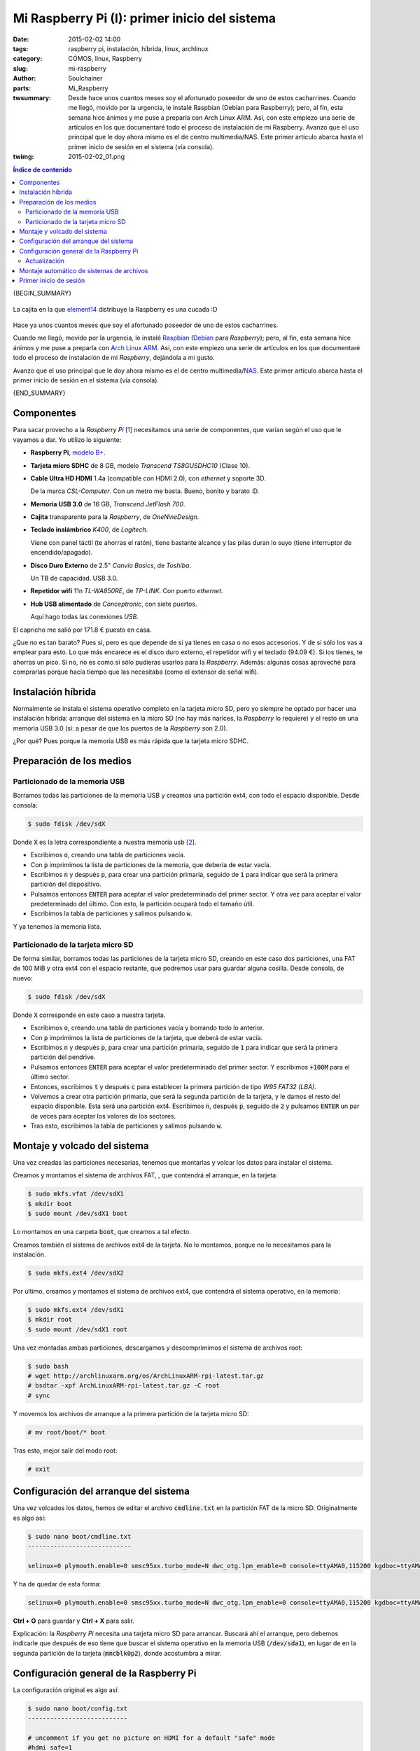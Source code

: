 Mi Raspberry Pi (I): primer inicio del sistema
##############################################
:date: 2015-02-02 14:00
:tags: raspberry pi, instalación, híbrida, linux, archlinux
:category: CÓMOS, linux, Raspberry
:slug: mi-raspberry
:author: Soulchainer
:parts:  Mi_Raspberry
:twsummary:  Desde hace unos cuantos meses soy el afortunado poseedor de uno
             de estos cacharrines.
             Cuando me llegó, movido por la urgencia, le instalé Raspbian
             (Debian para Raspberry); pero, al fin, esta semana hice ánimos y
             me puse a preparla con Arch Linux ARM. Así, con este empiezo una
             serie de artículos en los que documentaré todo el proceso de
             instalación de mi Raspberry. Avanzo que el uso principal que le
             doy ahora mismo es el de centro multimedia/NAS. Este primer
             artículo abarca hasta el primer inicio de sesión en el sistema
             (vía consola).
:twimg: 2015-02-02_01.png


.. contents:: **Índice de contenido**
..
   1  Componentes
   2  Instalación híbrida
   3  Preparación de los medios
     3.1  Particionado de la memoria USB
     3.2  Particionado de la tarjeta micro SD
   4  Montaje y volcado del sistema
   5  Configuración del arranque del sistema
   6  Configuración general de la Raspberry Pi
     6.1  Actualización
   7  Montaje automático de sistemas de archivos
   8  Primer inicio de sesión

{BEGIN_SUMMARY}

.. figure:: {filename}/images/2015/02/2015-02-02_01.png
    :alt: Caja de Raspberry Pi B+
    :target: http://www.raspberrypi.org/
    :align: center

    La cajita en la que `element14`_ distribuye la Raspberry es una cucada :D


Hace ya unos cuantos meses que soy el afortunado poseedor de uno de estos
cacharrines.

Cuando me llegó, movido por la urgencia, le instalé `Raspbian`_ (`Debian`_
para *Raspberry*); pero, al fin, esta semana hice ánimos y me puse a preparla
con `Arch Linux ARM`_. Así, con este empiezo una serie de artículos en los que
documentaré todo el proceso de instalación de mi *Raspberry*, dejándola a mi
gusto.

Avanzo que el uso principal que le doy ahora mismo es el de centro
multimedia/`NAS`_. Este primer artículo abarca hasta el primer inicio de
sesión en el sistema (vía consola).

{END_SUMMARY}

Componentes
===========

Para sacar provecho a la *Raspberry Pi* [#]_ necesitamos una serie de
componentes, que varían según el uso que le vayamos a dar. Yo utilizo lo
siguiente:

- **Raspberry Pi**, `modelo B+`_.
- **Tarjeta micro SDHC** de 8 GB, modelo *Transcend TS8GUSDHC10* (Clase 10).
- **Cable Ultra HD HDMI** 1.4a (compatible con HDMI 2.0), con *ethernet* y
  soporte 3D.

  De la marca *CSL-Computer*. Con un metro me basta. Bueno, bonito y barato :D.
- **Memoria USB 3.0** de 16 GB, *Transcend JetFlash 700*.
- **Cajita** transparente para la *Raspberry*, de *OneNineDesign*.
- **Teclado inalámbrico** *K400*, de *Logitech*.

  Viene con panel táctil (te ahorras el ratón), tiene bastante alcance y las
  pilas duran lo suyo (tiene interruptor de encendido/apagado).
- **Disco Duro Externo** de 2.5" *Canvio Basics*, de *Toshiba*.

  Un TB de capacidad. USB 3.0.
- **Repetidor wifi** 11n *TL-WA850RE*, de *TP-LINK*. Con puerto *ethernet*.
- **Hub USB alimentado** de *Conceptronic*, con siete puertos.

  Aquí hago todas las conexiones *USB*.

El capricho me salió por 171.8 € puesto en casa.

¿Que no es tan barato? Pues sí, pero es que depende de si ya tienes en casa o
no esos accesorios. Y de si sólo los vas a emplear para esto. Lo que más
encarece es el disco duro externo, el repetidor wifi y el teclado (94.09 €).
Si los tienes, te ahorras un pico. Si no, no es como si sólo pudieras usarlos
para la *Raspberry*. Además: algunas cosas aproveché para comprarlas porque
hacía tiempo que las necesitaba (como el extensor de señal wifi).

Instalación híbrida
===================

Normalmente se instala el sistema operativo completo en la tarjeta micro SD,
pero yo siempre he optado por hacer una instalación híbrida: arranque del
sistema en la micro SD (no hay más narices, la *Raspberry* lo requiere) y el
resto en una memoria USB 3.0 (sí: a pesar de que los puertos de la *Raspberry*
son 2.0).

¿Por qué? Pues porque la memoria USB es más rápida que
la tarjeta micro SDHC.

Preparación de los medios
=========================

Particionado de la memoria USB
------------------------------

Borramos todas las particiones de la memoria USB y creamos una partición ext4,
con todo el espacio disponible. Desde consola:

.. code-block:: sh

    $ sudo fdisk /dev/sdX

Donde :code:`X` es la letra correspondiente a nuestra memoria usb [#]_.

- Escribimos :code:`o`, creando una tabla de particiones vacía.
- Con :code:`p` imprimimos la lista de particiones de la memoria, que debería
  de estar vacía.
- Escribimos :code:`n` y después :code:`p`, para crear una partición primaria,
  seguido de :code:`1` para indicar que será la primera partición del
  dispositivo.
- Pulsamos entonces :code:`ENTER` para aceptar el valor predeterminado del
  primer sector. Y otra vez para aceptar el valor predeterminado del último.
  Con esto, la partición ocupará todo el tamaño útil.
- Escribimos la tabla de particiones y salimos pulsando :code:`w`.

Y ya tenemos la memoria lista.

Particionado de la tarjeta micro SD
-----------------------------------

De forma similar, borramos todas las particiones de la tarjeta micro SD,
creando en este caso dos particiones, una FAT de 100 MiB y otra ext4 con el
espacio restante, que podremos usar para guardar alguna cosilla.
Desde consola, de nuevo:

.. code-block:: sh

    $ sudo fdisk /dev/sdX

Donde :code:`X` corresponde en este caso a nuestra tarjeta.

- Escribimos :code:`o`, creando una tabla de particiones vacía y borrando todo lo anterior.
- Con :code:`p` imprimimos la lista de particiones de la tarjeta, que deberá de estar vacía.
- Escribimos :code:`n` y después :code:`p`, para crear una partición primaria, seguido de :code:`1` para indicar que será la primera partición del pendrive.
- Pulsamos entonces :code:`ENTER` para aceptar el valor predeterminado del primer sector. Y escribimos :code:`+100M` para el último sector.
- Entonces, escribimos :code:`t` y después :code:`c` para establecer la primera partición de tipo *W95 FAT32 (LBA)*.
- Volvemos a crear otra partición primaria, que será la segunda partición de la tarjeta, y le damos el resto del espacio disponible. Esta será una partición ext4. Escribimos :code:`n`, después :code:`p`, seguido de :code:`2` y pulsamos :code:`ENTER` un par de veces para aceptar los valores de los sectores.
- Tras esto, escribimos la tabla de particiones y salimos pulsando :code:`w`.

Montaje y volcado del sistema
=============================

Una vez creadas las particiones necesarias, tenemos que montarlas y volcar los
datos para instalar el sistema.

Creamos y montamos el sistema de archivos FAT, , que contendrá el arranque, en
la tarjeta:

.. code-block:: sh

    $ sudo mkfs.vfat /dev/sdX1
    $ mkdir boot
    $ sudo mount /dev/sdX1 boot

Lo montamos en una carpeta :code:`boot`, que creamos a tal efecto.

Creamos también el sistema de archivos ext4 de la tarjeta. No lo montamos,
porque no lo necesitamos para la instalación.

.. code-block:: sh

    $ sudo mkfs.ext4 /dev/sdX2

Por último, creamos y montamos el sistema de archivos ext4, que contendrá el
sistema operativo, en la memoria:

.. code-block:: sh

    $ sudo mkfs.ext4 /dev/sdX1
    $ mkdir root
    $ sudo mount /dev/sdX1 root

Una vez montadas ambas particiones, descargamos y descomprimimos el sistema de
archivos root:

.. code-block:: sh

    $ sudo bash
    # wget http://archlinuxarm.org/os/ArchLinuxARM-rpi-latest.tar.gz
    # bsdtar -xpf ArchLinuxARM-rpi-latest.tar.gz -C root
    # sync

Y movemos los archivos de arranque a la primera partición de la tarjeta
micro SD:

.. code-block:: sh

    # mv root/boot/* boot


Tras esto, mejor salir del modo root:

.. code-block:: sh

    # exit

Configuración del arranque del sistema
======================================

Una vez volcados los datos, hemos de editar el archivo :code:`cmdline.txt` en
la partición FAT de la micro SD. Originalmente es algo así:

.. code-block:: sh

    $ sudo nano boot/cmdline.txt
    ----------------------------

    selinux=0 plymouth.enable=0 smsc95xx.turbo_mode=N dwc_otg.lpm_enable=0 console=ttyAMA0,115200 kgdboc=ttyAMA0,115200 console=tty1 root=/dev/mmcblk0p2 rootfstype=ext4 elevator=noop rootwait

Y ha de quedar de esta forma:

.. code-block:: sh

    selinux=0 plymouth.enable=0 smsc95xx.turbo_mode=N dwc_otg.lpm_enable=0 console=ttyAMA0,115200 kgdboc=ttyAMA0,115200 console=tty1 root=/dev/sda1 rootfstype=ext4 elevator=noop rootwait rootdelay=5

**Ctrl + O** para guardar y **Ctrl + X** para salir.

Explicación: la *Raspberry Pi* necesita una tarjeta micro SD para arrancar.
Buscará ahí el arranque, pero debemos indicarle que después de eso tiene que
buscar el sistema operativo en la memoria USB (:code:`/dev/sda1`), en lugar de
en la segunda partición de la tarjeta (:code:`mmcblk0p2`), donde acostumbra a
mirar.

Configuración general de la Raspberry Pi
========================================

La configuración original es algo así:

.. code-block:: sh

    $ sudo nano boot/config.txt
    ---------------------------

    # uncomment if you get no picture on HDMI for a default "safe" mode
    #hdmi_safe=1

    # uncomment this if your display has a black border of unused pixels visible
    # and your display can output without overscan
    #disable_overscan=1

    # uncomment the following to adjust overscan. Use positive numbers if console
    # goes off screen, and negative if there is too much border
    #overscan_left=16
    #overscan_right=16
    #overscan_top=16
    #overscan_bottom=16

    # uncomment to force a console size. By default it will be display's size minus
    # overscan.
    #framebuffer_width=1280
    #framebuffer_height=720

    # uncomment if hdmi display is not detected and composite is being output
    #hdmi_force_hotplug=1

    # uncomment to force a specific HDMI mode (this will force VGA)
    #hdmi_group=1
    #hdmi_mode=1

    # uncomment to force a HDMI mode rather than DVI. This can make audio work in
    # DMT (computer monitor) modes
    #hdmi_drive=2

    # uncomment to increase signal to HDMI, if you have interference, blanking, or
    # no display
    #config_hdmi_boost=4

    # uncomment for composite PAL
    #sdtv_mode=2

    #uncomment to overclock the arm. 700 MHz is the default.
    #arm_freq=800

    # for more options see http://elinux.org/RPi_config.txt

    ## Some over clocking settings, governor already set to ondemand

    ##None
    #arm_freq=700
    #core_freq=250
    #sdram_freq=400
    #over_voltage=0

    ##Modest
    #arm_freq=800
    #core_freq=300
    #sdram_freq=400
    #over_voltage=0

    ##Medium
    #arm_freq=900
    #core_freq=333
    #sdram_freq=450
    #over_voltage=2

    ##High
    #arm_freq=950
    #core_freq=450
    #sdram_freq=450
    #over_voltage=6

    ##Turbo
    #arm_freq=1000
    #core_freq=500
    #sdram_freq=500
    #over_voltage=6

    gpu_mem_512=64
    gpu_mem_256=64

Vamos a modificar algunos aspectos de esta, que citamos a continuación:

.. code-block:: sh

    ...
    # uncomment to force a HDMI mode rather than DVI. This can make audio work in
    # DMT (computer monitor) modes
    hdmi_drive=2
    ...
    ##Medium
    arm_freq=900
    core_freq=333
    sdram_freq=450
    over_voltage=2

    gpu_mem_512=128
    gpu_mem_256=64

    # licencia MPG2
    decode_MPG2=CÓDIGO

Aquí, primero, forzamos el modo HDMI, en lugar del DVI. No debería ser
necesario, pero por si acaso. Después incrementamos la velocidad del reloj de
la *Raspberry*, eligiendo uno de los ajustes predefinidos. Esto mejora el
rendimiento. Y, a este nivel, es seguro.
Tras esto, ampliamos la memoria asignada a la gráfica a 128, ya que la
Raspberry funcionará sobre todo como centro multimedia. Como podemos observar,
hay dos opciones para este mismo ajuste: :code:`gpu_mem_512` y
:code:`gpu_mem_256`. La primera se aplica a las *Raspberry* con 512 MB de RAM
(el caso que nos ocupa), mientras que la segunda corresponde a las versiones
de 256 MB.
Por último, de forma totalmente opcional, añadimos la licencia para reproducir
vídeo MPG2 [#]_.

Actualización
-------------

En el transcurso de la realización de esta guía, actualicé el sistema:

.. code-block:: sh

    $ sudo pacman -Syu

Y se actualizó el firmware de la *Raspberry*, generando un nuevo archivo de
configuración, con muchos cambios. Este nuevo archivo, una vez integrados los
citados cambios, queda como sigue:

.. code-block:: sh

    $ sudo nano /boot/config.txt.pacnew
    -----------------------------------

    # Uncomment some or all of these to enable the optional hardware interfaces
    # Params:
    #         i2c0 (default "off")  Set to "on" to enable the i2c0 interface
    #         i2c1 (default "off")  Set to "on" to enable the i2c1 interface
    #         i2s (default "off")   Set to "on" to enable the i2s interface
    #         spi (default "off")   Set to "on" to enable the spi interfaces
    #         act_led_trigger (default "mmc")
    #                               Choose which activity the LED tracks.
    #                               Use "heartbeat" for a nice load indicator.
    #         act_led_activelow (default "off")
    #                               Set to "on" to invert the sense of the LED
    #         act_led_gpio (default "16" on a non-Plus board, "47" on a Plus)
    #                               Set which GPIO pin to use for the activity LED
    #                               (in case you want to connect it to an external
    #                               device).
    #
    #         N.B. It is recommended to only enable those interfaces that are needed.
    #         Leaving all interfaces enabled can lead to unwanted behaviour (I2C
    #         interfering with Pi Camera, I2S and SPI hogging GPIO pins, etc.)
    #device_tree_param=i2c0=on
    #device_tree_param=i2c1=on
    #device_tree_param=i2s=on
    #device_tree_param=spi=on
    #device_tree_param=act_led_trigger=mmc

    # Uncomment one of these lines to enable an audio interface
    #device_tree_overlay=hifiberry-dac
    #device_tree_overlay=hifiberry-dacplus
    #device_tree_overlay=hifiberry-digi
    #device_tree_overlay=hifiberry-amp
    #device_tree_overlay=iqaudio-dac
    #device_tree_overlay=iqaudio-dacplus

    # Uncomment to enable the lirc-rpi module
    # Params: gpio_out_pin (default "17")   GPIO pin for output
    #         gpio_in_pin (default "18")    GPIO pin for input
    #         gpio_in_pull (default "down") Pull up/down/off on the input pin
    #         sense (defaults to "-1")      Override the IR receive auto-detection
    #                                       logic:
    #                                       "1" = force active high
    #                                       "0" = force active low
    #                                       "-1" = use auto-detection
    #         softcarrier (default "on")    Turn the software carrier "on" or "off".
    #         invert (default "off")        "on" = invert the output pin.
    #         debug (default "off")         "on" = enable additional debug messages.
    #device_tree_overlay=lirc-rpi
    #device_tree_param=gpio_out_pin=17
    #device_tree_param=gpio_in_pin=18
    #device_tree_param=gpio_in_pull=down

    # Uncomment to enable the w1-gpio Onewire interface module
    # Use this overlay if you *don't* need a pin to drive an external pullup
    # Params: gpiopin (default "4")         GPIO pin for I/O
    #device_tree_overlay=w1-gpio
    #device_tree_param=gpiopin=4

    # Uncomment to enable the w1-gpio Onewire interface module
    # Use this overlay if you *do* need a pin to drive an external pullup
    # Params: gpiopin (default "4")         GPIO pin for I/O
    #         pullup  (default "5")         GPIO pin for external pullup
    #device_tree_overlay=w1-gpio
    #device_tree_param=gpiopin=4
    #device_tree_param=pullup=5

    # Uncomment to enable pps-gpio (pulse-per-second time signal via GPIO)
    # Params: gpiopin (default "18")        GPIO input pin
    #device_tree_overlay=pps-gpio
    #device_tree_param=gpiopin=18

    # Uncomment if you get no picture on HDMI for a default "safe" mode
    #hdmi_safe=1

    # Uncomment this if your display has a black border of unused pixels visible
    # and your display can output without overscan
    #disable_overscan=1

    # Uncomment the following to adjust overscan. Use positive numbers if console
    # goes off screen, and negative if there is too much border
    #overscan_left=16
    #overscan_right=16
    #overscan_top=16
    #overscan_bottom=16

    # Uncomment to force a console size. By default it will be display's size minus
    # overscan.
    #framebuffer_width=1280
    #framebuffer_height=720

    # Uncomment if hdmi display is not detected and composite is being output
    #hdmi_force_hotplug=1

    # Uncomment to force a specific HDMI mode (this will force VGA)
    #hdmi_group=1
    #hdmi_mode=1

    # Uncomment to force a HDMI mode rather than DVI. This can make audio work in
    # DMT (computer monitor) modes
    hdmi_drive=2

    # Uncomment to set monitor mode to DMT
    #hdmi_group=2

    # Uncomment to increase signal to HDMI, if you have interference, blanking, or
    # no display
    #config_hdmi_boost=4

    # Uncomment for composite PAL
    #sdtv_mode=2

    # Uncomment to overclock the ARM core. 700 MHz is the default.
    #arm_freq=800

    # for more options see http://elinux.org/RPi_config.txt

    ## Some over clocking settings, governor already set to ondemand

    ##None
    #arm_freq=700
    #core_freq=250
    #sdram_freq=400
    #over_voltage=0

    ##Modest
    #arm_freq=800
    #core_freq=300
    #sdram_freq=400
    #over_voltage=0

    ##Medium
    arm_freq=900
    core_freq=333
    sdram_freq=450
    over_voltage=2

    ##High
    #arm_freq=950
    #core_freq=450
    #sdram_freq=450
    #over_voltage=6

    ##Turbo
    #arm_freq=1000
    #core_freq=500
    #sdram_freq=500
    #over_voltage=6

    gpu_mem_512=128
    gpu_mem_256=64

    # licencia MPG2
    decode_MPG2=CODIGO

Como podemos apreciar, el archivo se llama :code:`config.txt.pacnew`. Esto
ocurre siempre que actualizamos un fichero de configuración y ya tenemos uno
anterior modificado, para no sobrescribir nuestras configuraciones. Una vez
editemos el nuevo archivo a nuestro gusto, tendremos que renombrarlo
adecuadamente para empezar a usarlo. Para ello, aconsejo hacer:

.. code-block:: sh

    $ sudo mv /boot/config.txt /boot/config.txt.backup
    $ sudo mv /boot/config.txt.pacnew /boot/config.txt

Con la primera línea, guardamos la configuración actual en
:code:`/boot/config.txt.backup`, por si acaso la nueva configuración no llega
a funcionar, o por si debieramos revertir o comprobar algo en ella después.
Con la segunda línea, dejamos la configuración nueva lista para su uso. Se
aplicará cuando reiniciemos la *Raspberry*.

Cuando estemos listos, podemos reiniciarla con:

.. code-block:: sh

    $ sudo reboot

Montaje automático de sistemas de archivos
==========================================

Tambien hemos de cambiar el fichero :code:`/etc/fstab` en la partición de la
memoria USB.
En un principio este se ve algo así:

.. code-block:: sh

    $ sudo nano root/etc/fstab
    --------------------------

    #
    # /etc/fstab: static file system information
    #
    # <file system> <dir>   <type>  <options>       <dump>  <pass>
    /dev/mmcblk0p1  /boot   vfat    defaults        0       0

Y vamos a dejarlo como sigue:

.. code-block:: sh

    /dev/mmcblk0p1  /boot           vfat    defaults          0       2
    /dev/sda1    /   ext4    defaults,noatime  0       1
    #PARTUUID=    /   ext4    defaults,noatime  0       1
    #PARTUUID=    /mnt/Pandorica    ext4 defaults,noatime  0       2
    # a swapfile is not a swap partition, so no using swapon|off from here on, use  dphys-swapfile swap[on|off]  for that

En :code:`fstab` se detallan los sistemas de archivos a montar automáticamente
al inicio y, como puedes ver, añadimos una línea (comentada) para la
partición de la memoria USB, detallada con su *PARTUUID*. Para la micro SD
esto no es necesario, ya que no usaremos más de un lector SD, pero podemos
usar varios dispositivos USB y sería un problema que estos llegaran a
confundirse.
También reservo la tercera línea, comentada, para el que será mi disco duro
externo (para almacenar archivos pesados), y que montaré en la ruta
:code:`/mnt/Pandorica`.
En la última línea, dejo un comentario sobre los archivos *swap* (de
intercambio), que (creo) se genera automáticamente al instalar *raspbian*
(reutilizo este archivo de mi configuración anterior :p), cuestión de la que
hablaremos más adelante.

Tras esto, desmontamos ambas particiones y borramos las carpetas creadas a tal
efecto:

.. code-block:: sh

    $ sudo umount boot root
    $ rmdir boot root

Primer inicio de sesión
=======================

Ya podemos insertar la micro SD en la *Raspberry Pi*, conectarla a la red
cableada y a la corriente. En mi caso la alimento vía hub USB, que es donde
conecto también la memoria USB con el sistema operativo y el disco duro para
multimedia.

Por ahora no conectamos el disco duro externo. Lo haremos más adelante.

Una vez conectado todo, podemos empezar ya a trabajar con el sistema
operativo.

La contraseña por defecto para el usuario *root* es :code:`root`.

---------------

**Fuentes:** `Arch Linux ARM`_, `Ultimate Raspbian`_.

.. [#] Raspberry Pi y el logo de Raspberry Pi son marcas registradas de la `Raspberry Pi Foundation`_. El presente blog no tiene conexión alguna con la `Raspberry Pi Foundation`_.
.. [#] Podemos averiguar los sistemas de archivos montados en nuestro equipo con los comandos :code:`df` y :code:`blkid`.
.. [#] Esta licencia `se adquiere por separado`_. Sirve para reproducir DVD de vídeo (ficheros :code:`.vob`). Y sí: la compré por error, ¿vale? xD.

.. _element14: http://www.element14.com/
.. _modelo B+: http://www.raspberrypi.org/products/model-b-plus/
.. _Raspbian: http://www.raspbian.org/
.. _Debian: https://www.debian.org/index.es.html
.. _Arch Linux ARM: http://archlinuxarm.org/platforms/armv6/raspberry-pi
.. _NAS: http://es.wikipedia.org/wiki/Network-attached_storage
.. _Ultimate Raspbian: http://www.ultimateraspbian.com/instalando-raspbian/
.. _se adquiere por separado: http://www.raspberrypi.com/license-keys/
.. _Raspberry Pi Foundation: http://www.raspberrypi.org/
